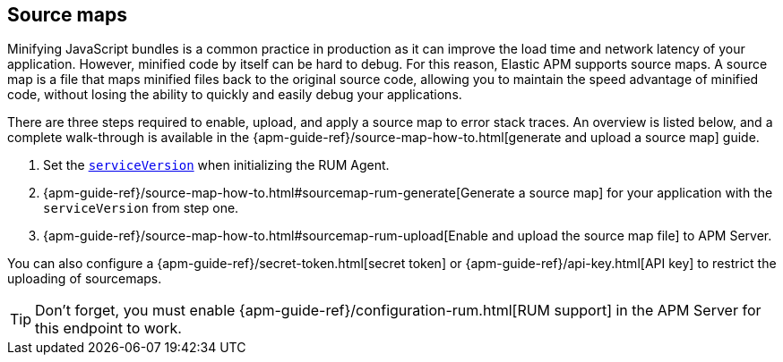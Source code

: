 [[sourcemap]]
== Source maps

Minifying JavaScript bundles is a common practice in production as it can improve the load time and network latency of your application.
However, minified code by itself can be hard to debug.
For this reason, Elastic APM supports source maps.
A source map is a file that maps minified files back to the original source code,
allowing you to maintain the speed advantage of minified code,
without losing the ability to quickly and easily debug your applications.

There are three steps required to enable, upload, and apply a source map to error stack traces.
An overview is listed below, and a complete walk-through is available in the
{apm-guide-ref}/source-map-how-to.html[generate and upload a source map] guide.

1. Set the <<service-version,`serviceVersion`>> when initializing the RUM Agent.
2. {apm-guide-ref}/source-map-how-to.html#sourcemap-rum-generate[Generate a source map]
for your application with the `serviceVersion` from step one.
3. {apm-guide-ref}/source-map-how-to.html#sourcemap-rum-upload[Enable and upload the source map file] to APM Server.

// Don't link to this section
[[secret-token]]
You can also configure a {apm-guide-ref}/secret-token.html[secret token] or
{apm-guide-ref}/api-key.html[API key] to restrict the uploading of sourcemaps.

TIP: Don't forget,
you must enable {apm-guide-ref}/configuration-rum.html[RUM support] in the APM Server for this endpoint to work.
